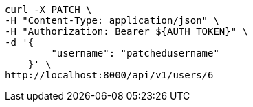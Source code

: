 [source,bash]
----
curl -X PATCH \
-H "Content-Type: application/json" \
-H "Authorization: Bearer ${AUTH_TOKEN}" \
-d '{
        "username": "patchedusername"
    }' \
http://localhost:8000/api/v1/users/6
----
